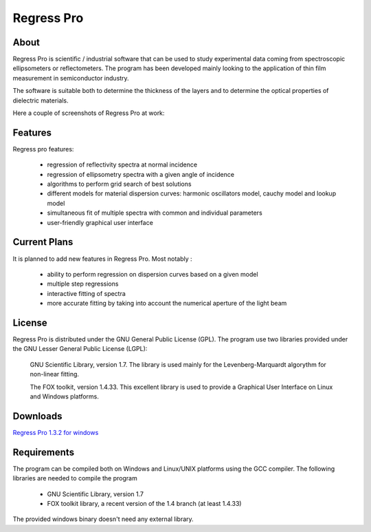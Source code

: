 Regress Pro
===========

About
-----

Regress Pro is scientific / industrial software that can be used to study experimental data coming from spectroscopic ellipsometers or reflectometers. The program has been developed mainly looking to the application of thin film measurement in semiconductor industry.

The software is suitable both to determine the thickness of the layers and to determine the optical properties of dielectric materials.

Here a couple of screenshots of Regress Pro at work:

.. image:: images/screenshot-1.png

.. image:: images/screenshot-2.png

Features
--------


Regress pro features:

 * regression of reflectivity spectra at normal incidence
 * regression of ellipsometry spectra with a given angle of incidence
 * algorithms to perform grid search of best solutions
 * different models for material dispersion curves: harmonic oscillators model, cauchy model and lookup model
 * simultaneous fit of multiple spectra with common and individual parameters
 * user-friendly graphical user interface

Current Plans
-------------

It is planned to add new features in Regress Pro. Most notably :

  * ability to perform regression on dispersion curves based on a given model
  * multiple step regressions
  * interactive fitting of spectra
  * more accurate fitting by taking into account the numerical aperture of the light beam

License
-------

Regress Pro is distributed under the GNU General Public License (GPL). The program use two libraries provided under the GNU Lesser General Public License (LGPL): 

  GNU Scientific Library, version 1.7. The library is used mainly for the Levenberg-Marquardt algorythm for non-linear fitting.

  The FOX toolkit, version 1.4.33. This excellent library is used to provide a Graphical User Interface on Linux and Windows platforms.

Downloads
---------

`Regress Pro 1.3.2 for windows <http://github.com/downloads/franko/Regress-Pro/regress-pro-132-win.zip>`_

Requirements
------------

The program can be compiled both on Windows and Linux/UNIX platforms using the GCC compiler. The following libraries are needed to compile the program

  * GNU Scientific Library, version 1.7
  * FOX toolkit library, a recent version of the 1.4 branch (at least 1.4.33)

The provided windows binary doesn't need any external library.


